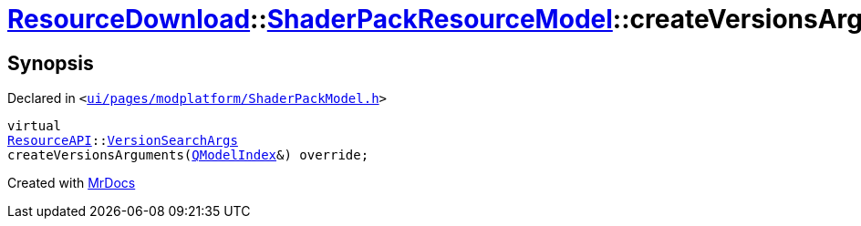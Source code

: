 [#ResourceDownload-ShaderPackResourceModel-createVersionsArguments]
= xref:ResourceDownload.adoc[ResourceDownload]::xref:ResourceDownload/ShaderPackResourceModel.adoc[ShaderPackResourceModel]::createVersionsArguments
:relfileprefix: ../../
:mrdocs:


== Synopsis

Declared in `&lt;https://github.com/PrismLauncher/PrismLauncher/blob/develop/launcher/ui/pages/modplatform/ShaderPackModel.h#L34[ui&sol;pages&sol;modplatform&sol;ShaderPackModel&period;h]&gt;`

[source,cpp,subs="verbatim,replacements,macros,-callouts"]
----
virtual
xref:ResourceAPI.adoc[ResourceAPI]::xref:ResourceAPI/VersionSearchArgs.adoc[VersionSearchArgs]
createVersionsArguments(xref:QModelIndex.adoc[QModelIndex]&) override;
----



[.small]#Created with https://www.mrdocs.com[MrDocs]#
